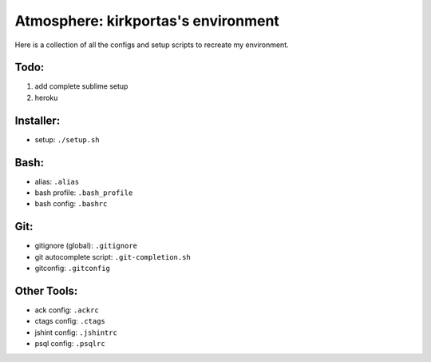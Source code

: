 ====================================
Atmosphere: kirkportas's environment
====================================

Here is a collection of all the configs and setup scripts to recreate my
environment.

Todo:
-----
#. add complete sublime setup
#. heroku

Installer:
----------
- setup: ``./setup.sh``

Bash:
-----
- alias: ``.alias``
- bash profile: ``.bash_profile``
- bash config: ``.bashrc``

Git:
----
- gitignore (global): ``.gitignore``
- git autocomplete script: ``.git-completion.sh``
- gitconfig: ``.gitconfig``

Other Tools:
------------
- ack config: ``.ackrc``
- ctags config: ``.ctags``
- jshint config: ``.jshintrc``
- psql config: ``.psqlrc``